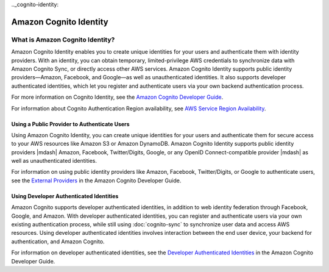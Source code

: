 .. Copyright 2010-2018 Amazon.com, Inc. or its affiliates. All Rights Reserved.

   This work is licensed under a Creative Commons Attribution-NonCommercial-ShareAlike 4.0
   International License (the "License"). You may not use this file except in compliance with the
   License. A copy of the License is located at http://creativecommons.org/licenses/by-nc-sa/4.0/.

   This file is distributed on an "AS IS" BASIS, WITHOUT WARRANTIES OR CONDITIONS OF ANY KIND,
   either express or implied. See the License for the specific language governing permissions and
   limitations under the License.

.. highlight:: csharp

.._cognito-identity:

=======================
Amazon Cognito Identity
=======================

What is Amazon Cognito Identity?
================================

Amazon Cognito Identity enables you to create unique identities for your users and authenticate them
with identity providers. With an identity, you can obtain temporary, limited-privilege AWS
credentials to synchronize data with Amazon Cognito Sync, or directly access other AWS services.
Amazon Cognito Identity supports public identity providers—Amazon, Facebook, and Google—as well as
unauthenticated identities. It also supports developer authenticated identities, which let you
register and authenticate users via your own backend authentication process.

For more information on Cognito Identity, see the `Amazon Cognito Developer Guide
<https://docs.aws.amazon.com/cognito/devguide/identity/>`_.

For information about Cognito Authentication Region availability, see `AWS Service Region
Availability <http://aws.amazon.com/about-aws/global-infrastructure/regional-product-services/>`_.

Using a Public Provider to Authenticate Users
---------------------------------------------

Using Amazon Cognito Identity, you can create unique identities for your users and authenticate them
for secure access to your AWS resources like Amazon S3 or Amazon DynamoDB. Amazon Cognito Identity
supports public identity providers |mdash| Amazon, Facebook, Twitter/Digits, Google, or any OpenID
Connect-compatible provider |mdash| as well as unauthenticated identities.

For information on using public identity providers like Amazon, Facebook, Twitter/Digits, or Google
to authenticate users, see the `External Providers
<http://docs.aws.amazon.com/cognito/devguide/identity/external-providers/>`_ in the Amazon Cognito
Developer Guide.

Using Developer Authenticated Identities
----------------------------------------

Amazon Cognito supports developer authenticated identities, in addition to web identity federation
through Facebook, Google, and Amazon. With developer authenticated identities, you can register and
authenticate users via your own existing authentication process, while still using
:doc:`cognito-sync` to synchronize user data and access AWS resources. Using developer authenticated
identities involves interaction between the end user device, your backend for authentication, and
Amazon Cognito.

For information on developer authenticated identities, see the `Developer Authenticated Identities
<https://docs.aws.amazon.com/cognito/devguide/identity/developer-authenticated-identities/>`_ in the
Amazon Cognito Developer Guide.

